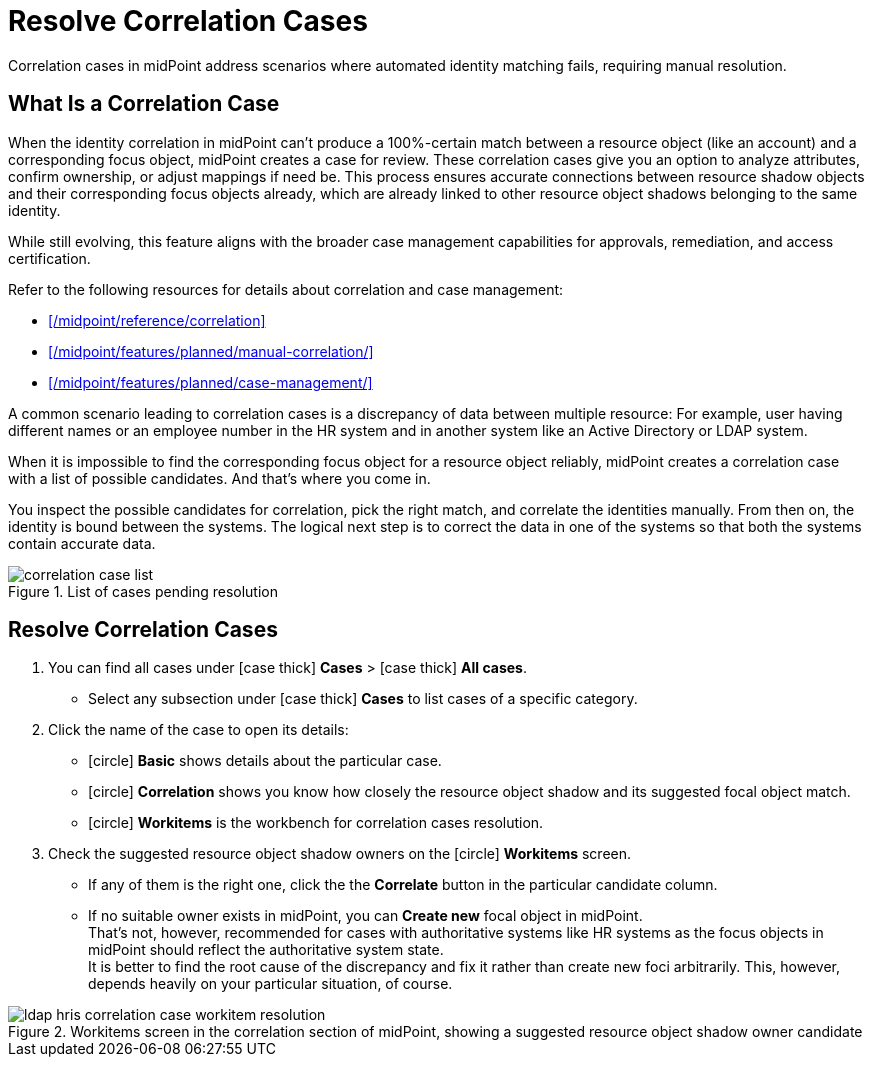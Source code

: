 = Resolve Correlation Cases
:page-nav-title: 'Resolve Correlation Cases'
:page-display-order: 60
:page-toc: top
:experimental:
:icons: font

Correlation cases in midPoint address scenarios where automated identity matching fails, requiring manual resolution.

== What Is a Correlation Case

When the identity correlation in midPoint can't produce a 100%-certain match between a resource object (like an account) and a corresponding focus object, midPoint creates a case for review.
These correlation cases give you an option to analyze attributes, confirm ownership, or adjust mappings if need be.
This process ensures accurate connections between resource shadow objects and their corresponding focus objects already, which are already linked to other resource object shadows belonging to the same identity.

While still evolving, this feature aligns with the broader case management capabilities for approvals, remediation, and access certification.

.Refer to the following resources for details about correlation and case management:
* xref:/midpoint/reference/correlation[]
* xref:/midpoint/features/planned/manual-correlation/[]
* xref:/midpoint/features/planned/case-management/[]

A common scenario leading to correlation cases is a discrepancy of data between multiple resource:
For example, user having different names or an employee number in the HR system and in another system like an Active Directory or LDAP system.

When it is impossible to find the corresponding focus object for a resource object reliably,
midPoint creates a correlation case with a list of possible candidates.
And that's where you come in.

You inspect the possible candidates for correlation, pick the right match, and correlate the identities manually.
From then on, the identity is bound between the systems.
The logical next step is to correct the data in one of the systems so that both the systems contain accurate data.

image::../correlation-case-list.webp[title="List of cases pending resolution"]

== Resolve Correlation Cases

. You can find all cases under icon:case_thick[] *Cases* > icon:case_thick[] *All cases*.
    ** Select any subsection under icon:case_thick[] *Cases* to list cases of a specific category.
. Click the name of the case to open its details:
    ** icon:circle[] *Basic* shows details about the particular case.
    ** icon:circle[] *Correlation* shows you know how closely the resource object shadow and its suggested focal object match.
    ** icon:circle[] *Workitems* is the workbench for correlation cases resolution.
. Check the suggested resource object shadow owners on the icon:circle[] *Workitems* screen.
    ** If any of them is the right one, click the the btn:[Correlate] button in the particular candidate column.
    ** If no suitable owner exists in midPoint, you can btn:[Create new] focal object in midPoint. +
           That's not, however, recommended for cases with authoritative systems like HR systems
           as the focus objects in midPoint should reflect the authoritative system state. +
           It is better to find the root cause of the discrepancy and fix it rather than create new foci arbitrarily.
           This, however, depends heavily on your particular situation, of course.

image::../ldap-hris-correlation-case-workitem-resolution.webp[title="Workitems screen in the correlation section of midPoint, showing a suggested resource object shadow owner candidate"]
